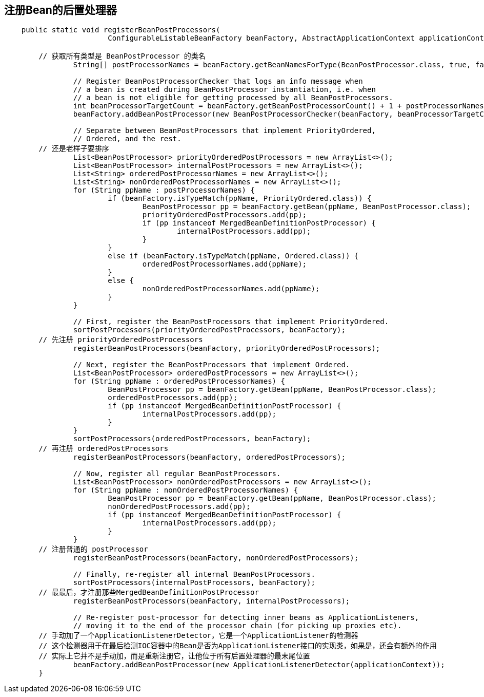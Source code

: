 == 注册Bean的后置处理器

[source, java]
----
    public static void registerBeanPostProcessors(
			ConfigurableListableBeanFactory beanFactory, AbstractApplicationContext applicationContext) {
        
        // 获取所有类型是 BeanPostProcessor 的类名
		String[] postProcessorNames = beanFactory.getBeanNamesForType(BeanPostProcessor.class, true, false);

		// Register BeanPostProcessorChecker that logs an info message when
		// a bean is created during BeanPostProcessor instantiation, i.e. when
		// a bean is not eligible for getting processed by all BeanPostProcessors.
		int beanProcessorTargetCount = beanFactory.getBeanPostProcessorCount() + 1 + postProcessorNames.length;
		beanFactory.addBeanPostProcessor(new BeanPostProcessorChecker(beanFactory, beanProcessorTargetCount));

		// Separate between BeanPostProcessors that implement PriorityOrdered,
		// Ordered, and the rest.
        // 还是老样子要排序
		List<BeanPostProcessor> priorityOrderedPostProcessors = new ArrayList<>();
		List<BeanPostProcessor> internalPostProcessors = new ArrayList<>();
		List<String> orderedPostProcessorNames = new ArrayList<>();
		List<String> nonOrderedPostProcessorNames = new ArrayList<>();
		for (String ppName : postProcessorNames) {
			if (beanFactory.isTypeMatch(ppName, PriorityOrdered.class)) {
				BeanPostProcessor pp = beanFactory.getBean(ppName, BeanPostProcessor.class);
				priorityOrderedPostProcessors.add(pp);
				if (pp instanceof MergedBeanDefinitionPostProcessor) {
					internalPostProcessors.add(pp);
				}
			}
			else if (beanFactory.isTypeMatch(ppName, Ordered.class)) {
				orderedPostProcessorNames.add(ppName);
			}
			else {
				nonOrderedPostProcessorNames.add(ppName);
			}
		}

		// First, register the BeanPostProcessors that implement PriorityOrdered.
		sortPostProcessors(priorityOrderedPostProcessors, beanFactory);
        // 先注册 priorityOrderedPostProcessors
		registerBeanPostProcessors(beanFactory, priorityOrderedPostProcessors);

		// Next, register the BeanPostProcessors that implement Ordered.
		List<BeanPostProcessor> orderedPostProcessors = new ArrayList<>();
		for (String ppName : orderedPostProcessorNames) {
			BeanPostProcessor pp = beanFactory.getBean(ppName, BeanPostProcessor.class);
			orderedPostProcessors.add(pp);
			if (pp instanceof MergedBeanDefinitionPostProcessor) {
				internalPostProcessors.add(pp);
			}
		}
		sortPostProcessors(orderedPostProcessors, beanFactory);
        // 再注册 orderedPostProcessors
		registerBeanPostProcessors(beanFactory, orderedPostProcessors);

		// Now, register all regular BeanPostProcessors.
		List<BeanPostProcessor> nonOrderedPostProcessors = new ArrayList<>();
		for (String ppName : nonOrderedPostProcessorNames) {
			BeanPostProcessor pp = beanFactory.getBean(ppName, BeanPostProcessor.class);
			nonOrderedPostProcessors.add(pp);
			if (pp instanceof MergedBeanDefinitionPostProcessor) {
				internalPostProcessors.add(pp);
			}
		}
        // 注册普通的 postProcessor
		registerBeanPostProcessors(beanFactory, nonOrderedPostProcessors);

		// Finally, re-register all internal BeanPostProcessors.
		sortPostProcessors(internalPostProcessors, beanFactory);
        // 最最后，才注册那些MergedBeanDefinitionPostProcessor
		registerBeanPostProcessors(beanFactory, internalPostProcessors);

		// Re-register post-processor for detecting inner beans as ApplicationListeners,
		// moving it to the end of the processor chain (for picking up proxies etc).
        // 手动加了一个ApplicationListenerDetector，它是一个ApplicationListener的检测器
        // 这个检测器用于在最后检测IOC容器中的Bean是否为ApplicationListener接口的实现类，如果是，还会有额外的作用
        // 实际上它并不是手动加，而是重新注册它，让他位于所有后置处理器的最末尾位置
		beanFactory.addBeanPostProcessor(new ApplicationListenerDetector(applicationContext));
	}
----